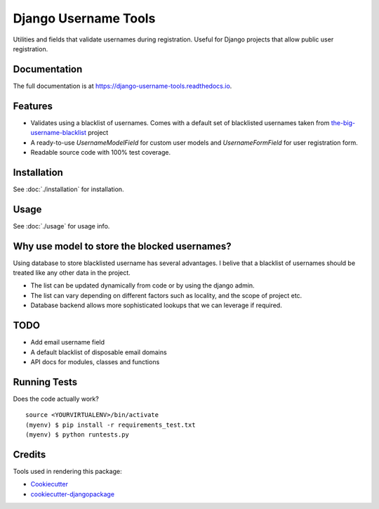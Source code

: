 =============================
Django Username Tools
=============================

.. image:: https://img.shields.io/travis/poudel/django-username-tools/master.svg?branch=master
    :target: http://travis-ci.org/poudel/django-username-tools

.. image:: https://img.shields.io/pypi/v/django-username-tools.svg
    :target: https://pypi.python.org/pypi/django-username-tools/

.. image:: https://img.shields.io/pypi/l/django-username-tools.svg
    :target: https://pypi.python.org/pypi/django-username-tools/

.. image:: https://img.shields.io/codecov/c/github/poudel/django-username-tools/master.svg
    :target: https://codecov.io/github/poudel/django-username-tools?branch=master

Utilities and fields that validate usernames during registration.
Useful for Django projects that allow public user registration.


Documentation
-------------

The full documentation is at https://django-username-tools.readthedocs.io.


Features
--------

* Validates using a blacklist of usernames. Comes with a default set of blacklisted usernames taken from `the-big-username-blacklist`_ project
* A ready-to-use `UsernameModelField` for custom user models and `UsernameFormField` for user registration form.
* Readable source code with 100% test coverage.


Installation
------------

See :doc:`./installation` for installation.


Usage
-----

See :doc:`./usage` for usage info.


Why use model to store the blocked usernames?
---------------------------------------------

Using database to store blacklisted username has several advantages. I belive that a blacklist of usernames should
be treated like any other data in the project. 

* The list can be updated dynamically from code or by using the django admin.
* The list can vary depending on different factors such as locality, and the scope of project etc.
* Database backend allows more sophisticated lookups that we can leverage if required.


TODO
----

* Add email username field
* A default blacklist of disposable email domains
* API docs for modules, classes and functions


Running Tests
-------------

Does the code actually work?

::

    source <YOURVIRTUALENV>/bin/activate
    (myenv) $ pip install -r requirements_test.txt
    (myenv) $ python runtests.py

Credits
-------

Tools used in rendering this package:

*  Cookiecutter_
*  `cookiecutter-djangopackage`_

.. _Cookiecutter: https://github.com/audreyr/cookiecutter
.. _`cookiecutter-djangopackage`: https://github.com/pydanny/cookiecutter-djangopackage
.. _the-big-username-blacklist: https://github.com/marteinn/The-Big-Username-Blacklist
